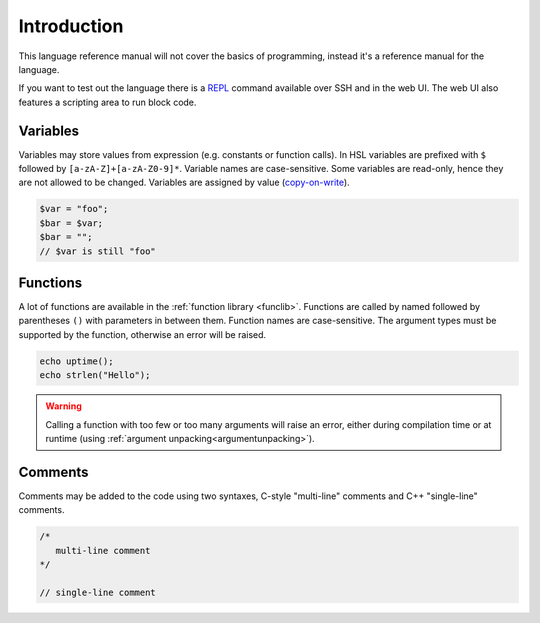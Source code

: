 Introduction
============

This language reference manual will not cover the basics of programming, instead it's a reference manual for the language.

If you want to test out the language there is a `REPL <http://en.wikipedia.org/wiki/Read-eval-print_loop>`_ command available over SSH and in the web UI. The web UI also features a scripting area to run block code.

Variables
---------

Variables may store values from expression (e.g. constants or function calls). In HSL variables are prefixed with ``$`` followed by ``[a-zA-Z]+[a-zA-Z0-9]*``. Variable names are case-sensitive. Some variables are read-only, hence they are not allowed to be changed. Variables are assigned by value (`copy-on-write <http://en.wikipedia.org/wiki/Copy-on-write>`_).

.. code-block:: hsl

	$var = "foo";
	$bar = $var;
	$bar = "";
	// $var is still "foo"

Functions
---------

A lot of functions are available in the :ref:`function library <funclib>`. Functions are called by named followed by parentheses ``()`` with parameters in between them. Function names are case-sensitive. The argument types must be supported by the function, otherwise an error will be raised.

.. code-block:: hsl

	echo uptime();
	echo strlen("Hello");

.. warning::
	Calling a function with too few or too many arguments will raise an error, either during compilation time or at runtime (using :ref:`argument unpacking<argumentunpacking>`).

.. _comment:

Comments
--------

Comments may be added to the code using two syntaxes, C-style "multi-line" comments and C++ "single-line" comments.

.. code-block:: hsl

	/*
	   multi-line comment
	*/

	// single-line comment

.. _variable:
